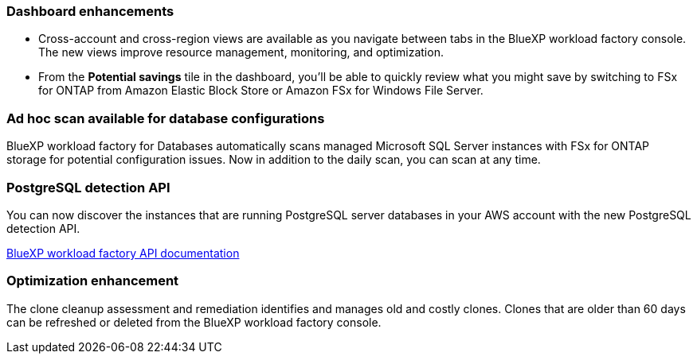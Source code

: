=== Dashboard enhancements 

* Cross-account and cross-region views are available as you navigate between tabs in the BlueXP workload factory console. The new views improve resource management, monitoring, and optimization. 
* From the *Potential savings* tile in the dashboard, you'll be able to quickly review what you might save by switching to FSx for ONTAP from Amazon Elastic Block Store or Amazon FSx for Windows File Server. 

=== Ad hoc scan available for database configurations

BlueXP workload factory for Databases automatically scans managed Microsoft SQL Server instances with FSx for ONTAP storage for potential configuration issues. Now in addition to the daily scan, you can scan at any time. 

=== PostgreSQL detection API

You can now discover the instances that are running PostgreSQL server databases in your AWS account with the new PostgreSQL detection API. 

link:https://console.workloads.netapp.com/api-doc[BlueXP workload factory API documentation^]

=== Optimization enhancement
The clone cleanup assessment and remediation identifies and manages old and costly clones. Clones that are older than 60 days can be refreshed or deleted from the BlueXP workload factory console. 






